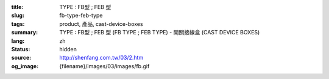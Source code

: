 :title: TYPE : FB型 ; FEB 型
:slug: fb-type-feb-type
:tags: product, 產品, cast-device-boxes
:summary: TYPE : FB型 ; FEB 型 (FB TYPE ; FEB TYPE) - 開關接線盒 (CAST DEVICE BOXES)
:lang: zh
:status: hidden
:source: http://shenfang.com.tw/03/2.htm
:og_image: {filename}/images/03/images/fb.gif
